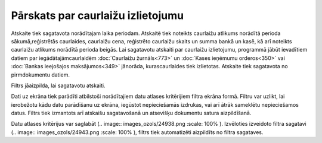 .. 825 Pārskats par caurlaižu izlietojumu************************************** 


Atskaite tiek sagatavota norādītajam laika periodam. Atskaitē tiek
noteikts caurlaižu atlikums norādītā perioda sākumā,reģistrētās
caurlaides, caurlaižu cena, reģistrēto caurlaižu skaits un summa bankā
un kasē, kā arī noteikts caurlaižu atlikums norādītā perioda beigās.
Lai sagatavotu atskaiti par caurlaižu izlietojumu, programmā jābūt
ievadītiem datiem par iegādātajāmcaurlaidēm :doc:`Caurlaižu
žurnāls<773>` un :doc:`Kases ieņēmumu orderos<350>` vai :doc:`Bankas
ieejošajos maksājumos<349>` jānorāda, kurascaurlaides tiek izlietotas.
Atskaite tiek sagatavota no pirmdokumentu datiem.



Filtrs jāaizpilda, lai sagatavotu atskaiti.

Dati uz ekrāna tiek parādīti atbilstoši norādītajiem datu atlases
kritērijiem filtra ekrāna formā. Filtru var uzlikt, lai ierobežotu
kādu datu parādīšanu uz ekrāna, iegūstot nepieciešamās izdrukas, vai
arī ātrāk sameklētu nepieciešamos datus. Filtrs tiek izmantots arī
atskaišu sagatavošanā un atsevišķu dokumentu satura aizpildīšanā.

Datu atlases kritērijus var saglabāt (.. image::
images_ozols/24938.png
:scale: 100%
). Izvēloties izveidoto filtra sagatavi (.. image::
images_ozols/24943.png
:scale: 100%
), filtrs tiek automatizēti aizpildīts no filtra sagataves.

 